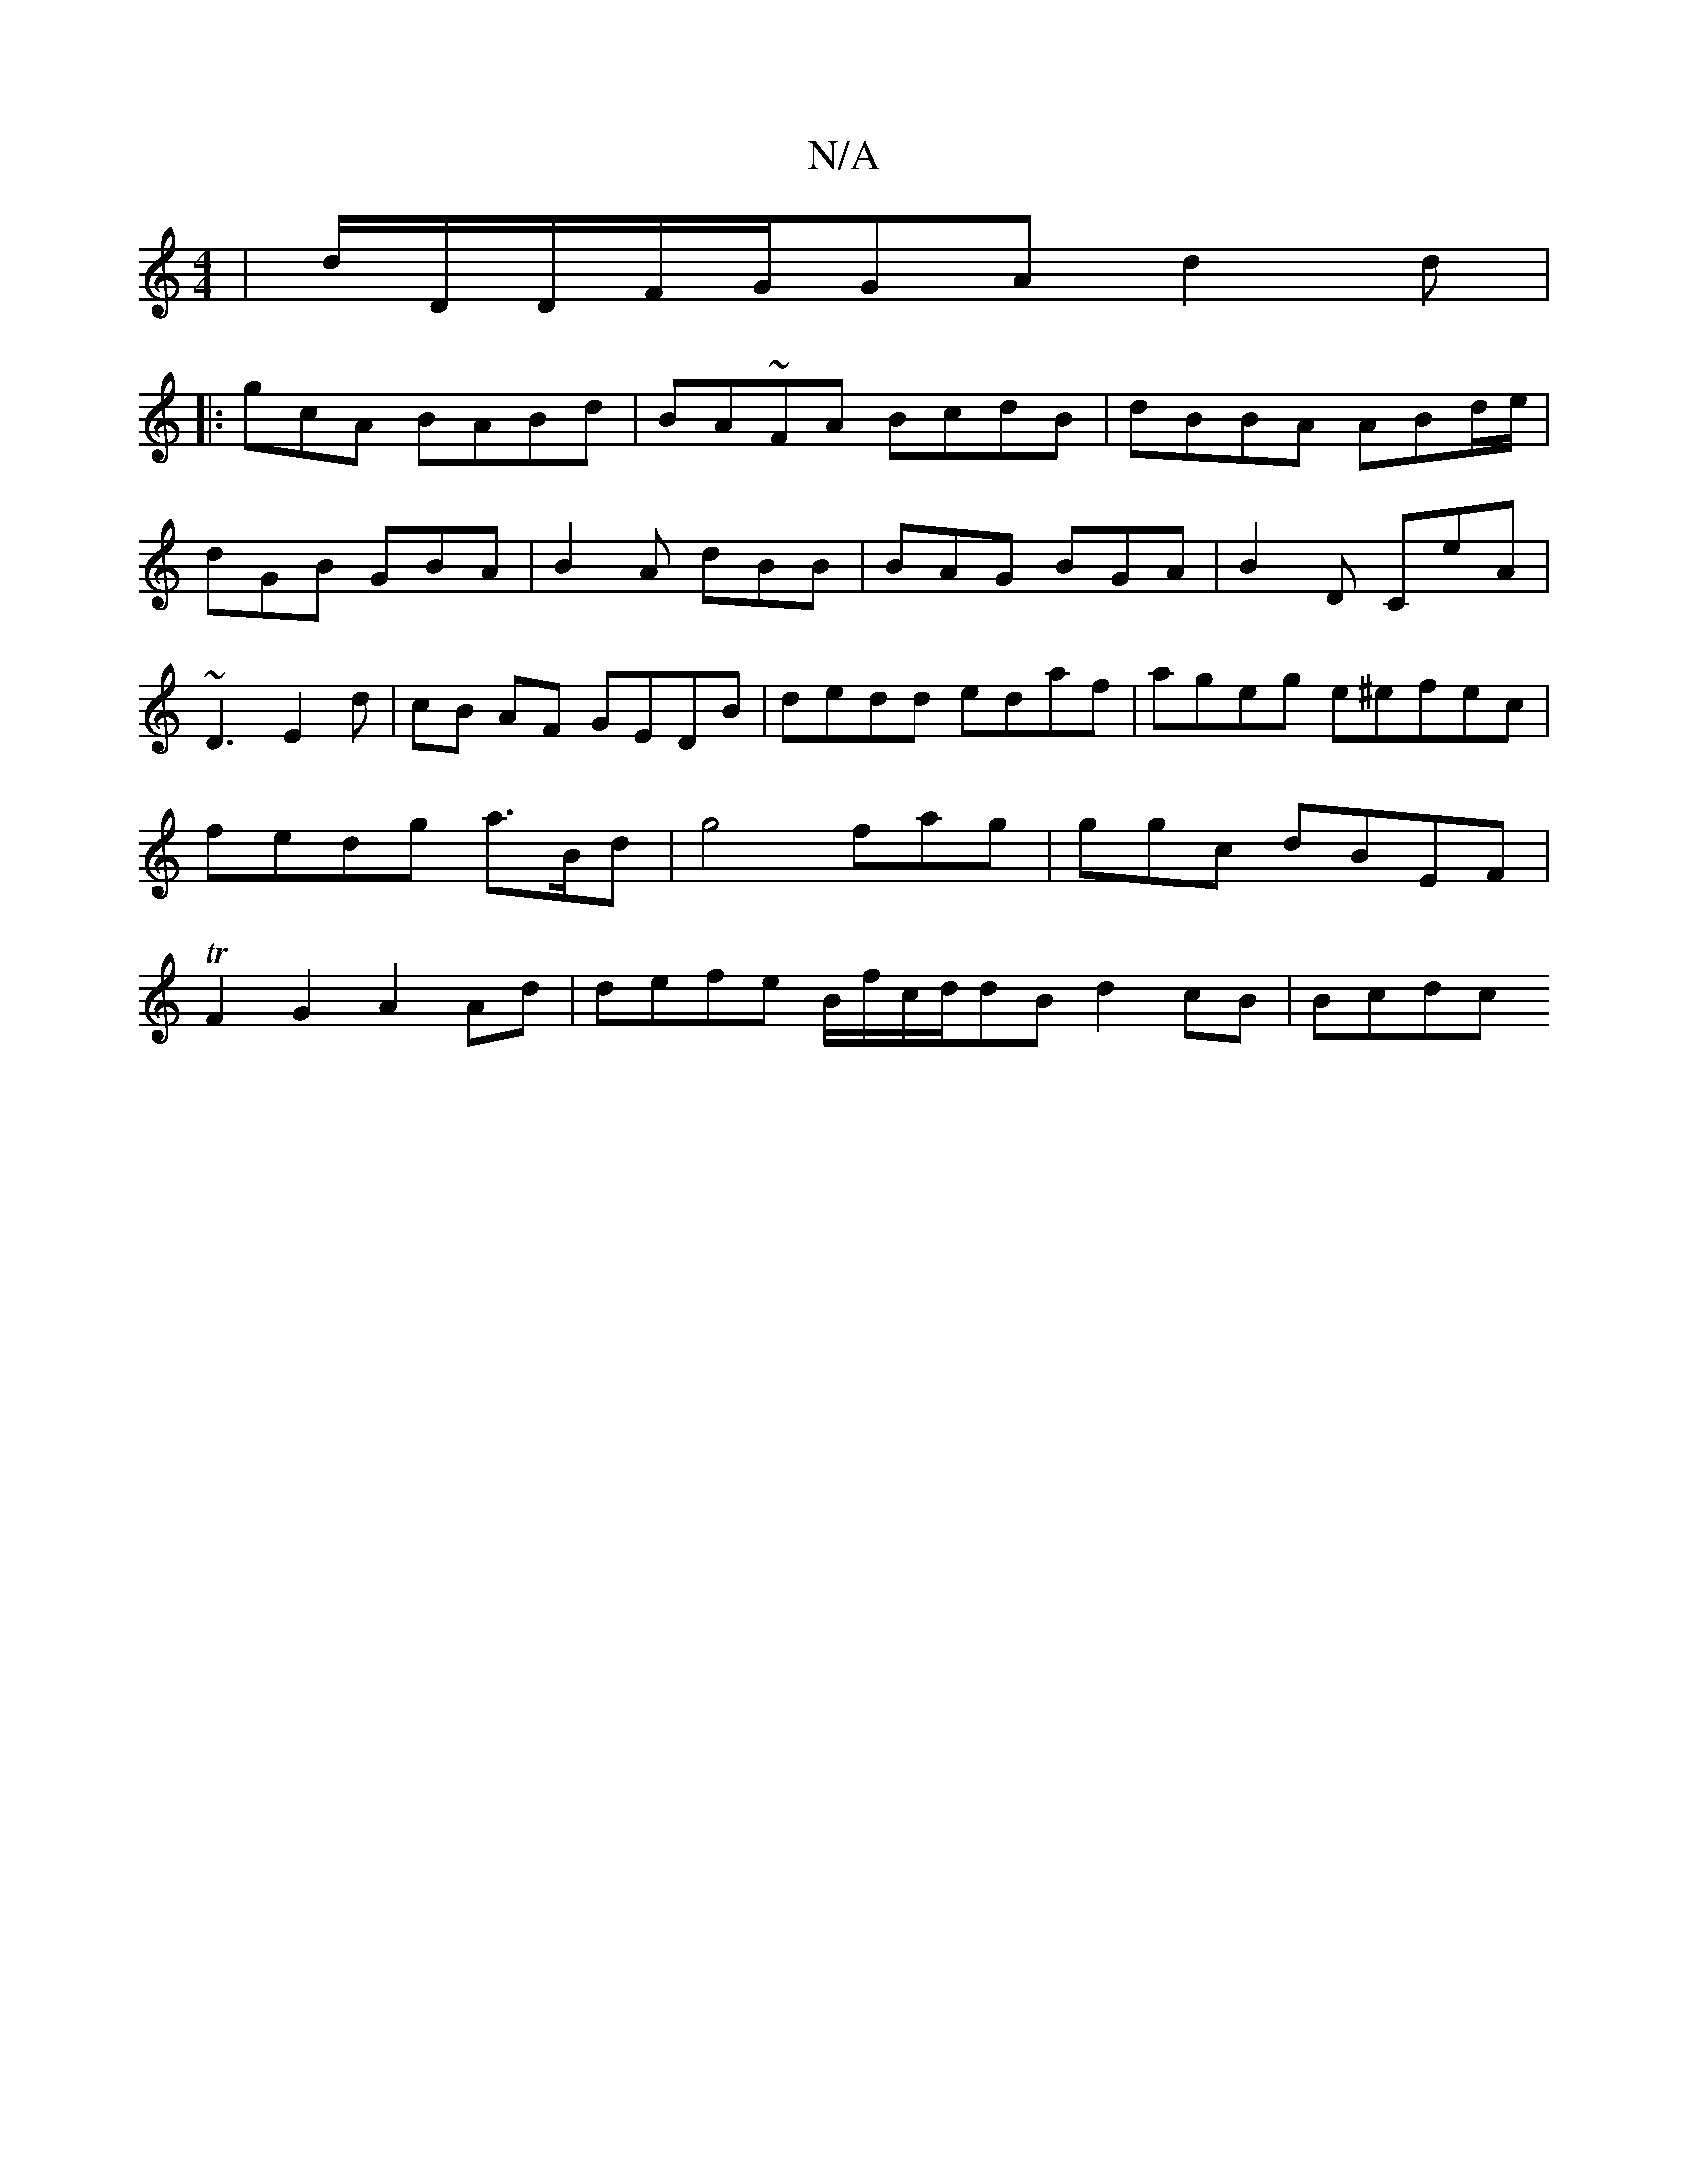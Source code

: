 X:1
T:N/A
M:4/4
R:N/A
K:Cmajor
|d/D/D/F/G/GA d2d |
|:gcA BABd|BA~FA BcdB-|dBBA ABd/e/ | dGB GBA|B2A dBB|BAG BGA|B2D CeA|~D3 E2d|cB AF GEDB | dedd edaf|ageg e^efec|fedg a>Bd- | g4 fag|ggc dBEF | TF2G2 A2Ad|defe B/f/c/d/dB d2cB|Bcdc 